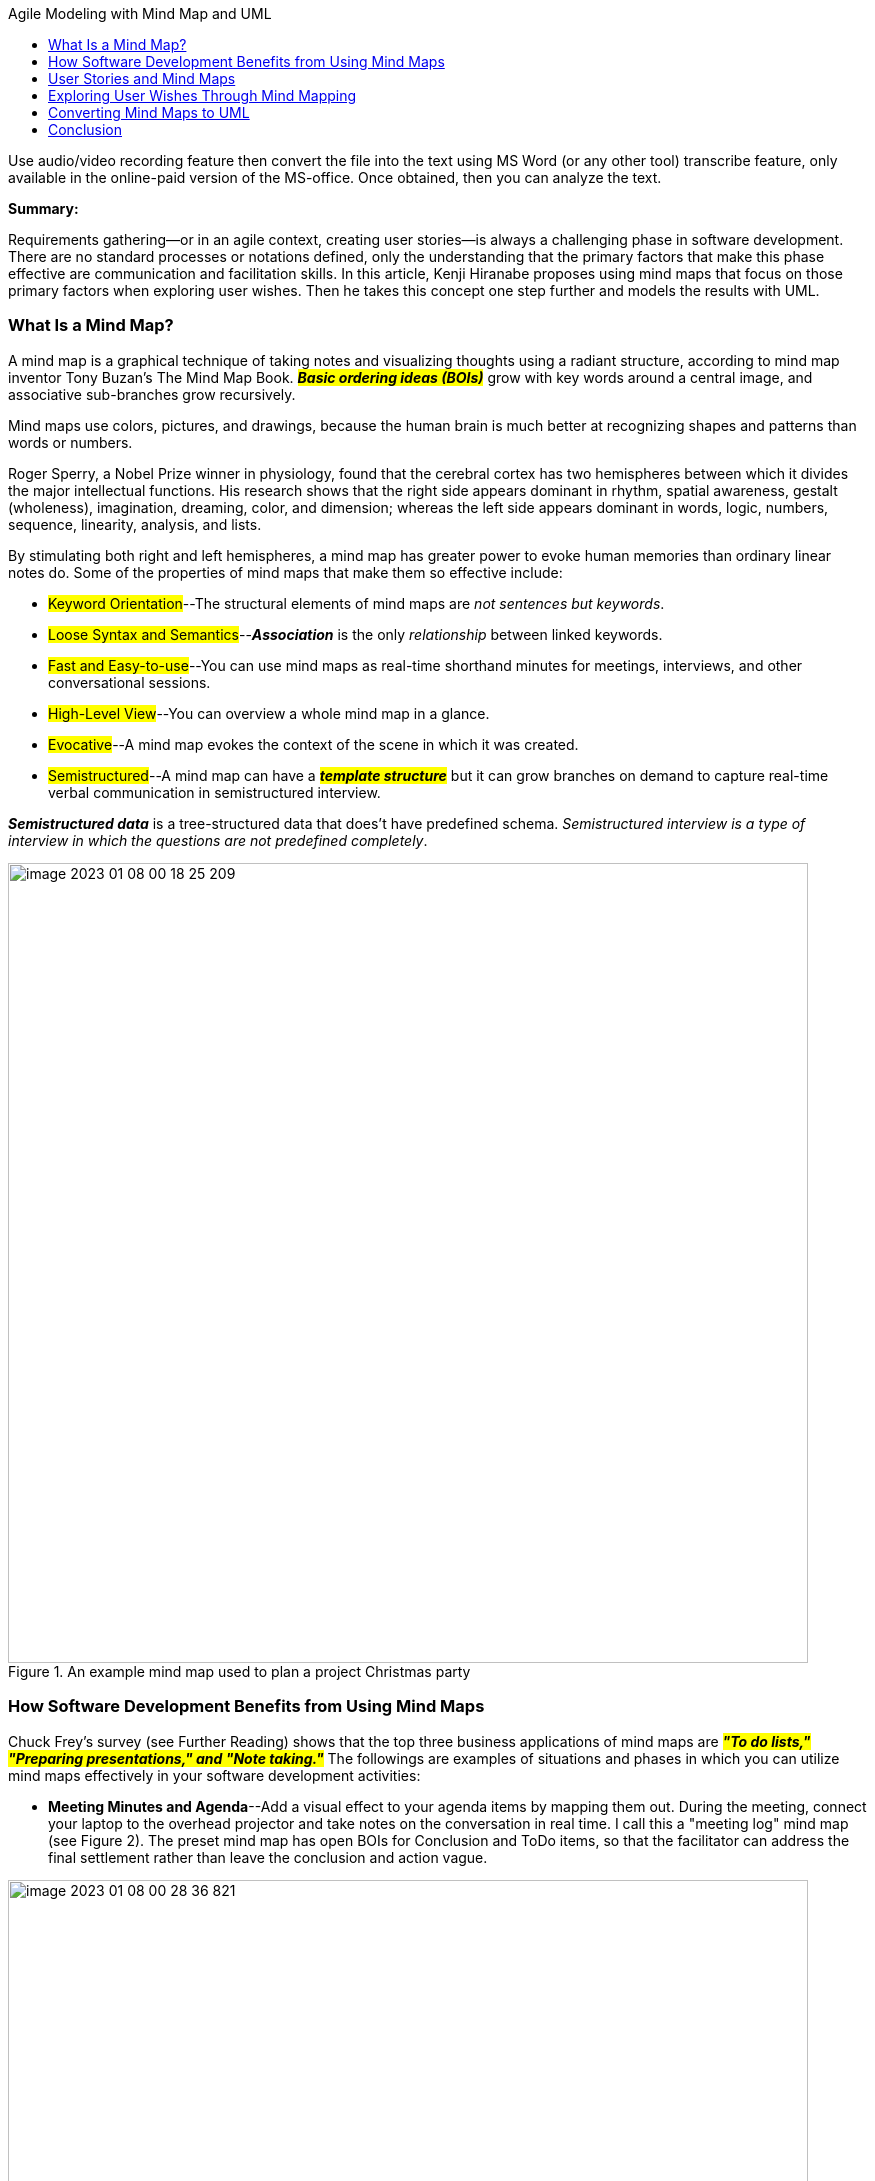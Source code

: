 

:author: Kenji Hiranabe
:docdate: January 14, 2007
:toc:
:toc-title: Agile Modeling with Mind Map and UML
:doctype: article


====
Use audio/video recording feature then convert the file into the text
using MS Word (or any other tool) transcribe feature,
only available in the online-paid version of the MS-office.
Once obtained, then you can analyze the text.

.*Summary:*
Requirements gathering—or in an agile context, creating user stories—is always a challenging phase in software development. There are no standard processes or notations defined, only the understanding that the primary factors that make this phase effective are communication and facilitation skills. In this article, Kenji Hiranabe proposes using mind maps that focus on those primary factors when exploring user wishes. Then he takes this concept one step further and models the results with UML.
====

=== What Is a Mind Map?
A mind map is a graphical technique of taking notes and visualizing thoughts using a radiant structure, according to mind map inventor Tony Buzan's The Mind Map Book. *_#Basic ordering ideas (BOIs)#_* grow with key words around a central image, and associative sub-branches grow recursively.

Mind maps use colors, pictures, and drawings, because the human brain is much better at recognizing shapes and patterns than words or numbers.

Roger Sperry, a Nobel Prize winner in physiology, found that the cerebral cortex has two hemispheres between which it divides the major intellectual functions. His research shows that the right side appears dominant in rhythm, spatial awareness, gestalt (wholeness), imagination, dreaming, color, and dimension; whereas the left side appears dominant in words, logic, numbers, sequence, linearity, analysis, and lists.

By stimulating both right and left hemispheres, a mind map has greater power to evoke human memories than ordinary linear notes do. Some of the properties of mind maps that make them so effective include:

* #Keyword Orientation#--The structural elements of mind maps are [.underline]#_not sentences but keywords_#.
* #Loose Syntax and Semantics#--[.underline]#*_Association_*# is the only [.underline]#_relationship_# between linked keywords.

* #Fast and Easy-to-use#--You can use mind maps as real-time shorthand minutes for meetings, interviews, and other conversational sessions.
* #High-Level View#--You can overview a whole mind map in a glance.
* #Evocative#--A mind map evokes the context of the scene in which it was created.
* #Semistructured#--A mind map can have a #*_template structure_*# but it can grow branches on demand to capture real-time verbal communication in semistructured interview.

*_Semistructured data_* is a tree-structured data that does't have predefined schema. [.underline]#_Semistructured interview is a type of interview in which the questions are not predefined completely_.#

.An example mind map used to plan a project Christmas party
image::images/image-2023-01-08-00-18-25-209.png[width=800,]


=== How Software Development Benefits from Using Mind Maps

Chuck Frey's survey (see Further Reading) shows that the top three business applications of mind maps are #*_"To do lists," "Preparing presentations," and "Note taking."_*# The followings are examples of situations and phases in which you can utilize mind maps effectively in your software development activities:

* *Meeting Minutes and Agenda*--Add a visual effect to your agenda items by mapping them out. During the meeting, connect your laptop to the overhead projector and take notes on the conversation in real time. I call this a "meeting log" mind map (see Figure 2). The preset mind map has open BOIs for Conclusion and ToDo items, so that the facilitator can address the final settlement rather than leave the conclusion and action vague.

.Meeting log mind map template
image::images/image-2023-01-08-00-28-36-821.png[width=800]

* *Presentation*--A mind map's explicit shape and high-level view allow the audience to keep up with you and not get lost in the discussion.
* *Categorizing Items*--All activities of software development involve categorizing items. Figure 3 is an example of design pattern categorization. In the example, twenty three patterns are divided into three categories: Structure, Creation, and Behavior. The relationship between the patterns is expressed as dashed-line arrows.

.An example of categorization (Design Patterns)
image::images/image-2023-01-08-00-31-46-178.png[width=800]

* *Seminar and Book Notes* --Write a book review or seminar memo using a mind map.
* *Retrospectives*--Use mind maps to reflect on a past iteration, release in a project and elicit improvement. Such maps may have three preset BOIs: Keep, Problem, and Try. Members of the team discuss what they should keep doing, problems in the last incremental work, and what to try in the next one (see Figure 5).

.A mind map of a retrospective meeting using Alistair Cockburn's Keep/Problem/Try technique
image::images/image-2023-01-08-00-33-53-284.png[width=800]

* *Conversation Notes*--Use a mind map to take notes of user interactions (described in detail in the following sections).

=== User Stories and Mind Maps

Interaction is a core value of agile. The key mind shift, as stated by Mike Cohn in User Story Applied from writing (documentation) to talking (conversation). In XP, story cards are used to record conversations in a user interview session. By restricting written information to a tangible and small card, it naturally helps you to talk and promote conversation with the customer. Story cards often are written by the customer and posted on the walls of the development workspace as a memento of the conversation. If you have a question about the story, you can remove the card from the wall and discuss it with the customer.

=== Exploring User Wishes Through Mind Mapping
A user story is a fragment of a user wish. I suggest utilizing a user-wish mind map to capture user wishes as a whole. Remember that a mind map is as evocative as story cards, yet it is a better tool for seeing the whole story on a high level. Also, a mind map is a flexible data container that supports semistructured interview. An interviewer may use predefined templates to start with, but can also add a new branch impromptu to focus on subjects the interviewee really want to talk about when the conversation goes toward unexpected directions.

.User-wish mind map template
image::images/image-2023-01-08-00-37-49-395.png[width=800]

*Figure 5* shows a template mind map prepared for a user conversation to capture user wishes. I prepare the following BOIs in advance as questions to ask the users:

* Who will be happy because of this system and why? I always ask this question first to capture the system's stakeholders and their values, current problems, context, and expectations. These are the essential success factors and risk drivers behind requirements.
* Who will use the system? This question captures system users and potential use case actors.
* When will they use the system? This captures the system's story or use case candidates.
* What information do you want to manage with the system? This question can gather entities or objects of the domain model, including user concerns and domain keywords.

The final BOI, Homework, is not a question but a place holder for items you cannot resolve during the session.

I used this format to capture a city library system. During the interview with a librarian, I asked questions and concurrently noted a mind map.

I connected my laptop to an overhead projector, editing the map in real time. Note the items in the Homework BOI--an action to follow up on a session question and the schedule of the next meeting. Mind maps have a flexible format that accommodates these accidental topics, which shows a benefit of semistructured data handling capability of mind maps.

=== Converting Mind Maps to UML
After exploring the whole picture of what the user wants, there are two ways to proceed. One is to gather user stories, as in XP planning games. The other is to create an agile model of use case models and domain entity models. For either process, the user-wish mind map is a good starting point.

When creating a user-wish mind map, I add icons of actors, use cases, and classes to their candidates (see Figure 7). The prepared BOI questions are designed to capture information for the icons.

.Conversion from a user-wish mind map to domain models
image::images/image-2023-01-08-00-40-52-328.png[width=800]

.Converted Domain Models in Usecases and Class diagrams
image::images/image-2023-01-08-00-41-53-253.png[width=800]

Using mind maps in conjunction with UML means dividing requirements exploring into two modes: requirements gathering, which quickly captures and shares vague ideas and keywords at a high-level view; and requirements modeling with UML, in which you model domain objects and use cases from the keywords gathered in the first mode. I find that gathering requires divergent thinking, whereas modeling involves convergent thinking.

=== Conclusion
Mind map templates offer the interviewer a semistructured format of inquiry that supports asking important questions as well as accommodating unexpected topics. It also helps eliminate communication errors and captures a soft structure of user wishes at a high-level view. In addition, mind maps help users recall the scene of the session in which the information was recorded. After gathering ideas in a mind map, you can use the keywords as seeds of UML model elements. By the rigorous syntax of UML, you can build a rich semantics of domain model and use them as a design of the application program.

Agile software development discovered that one of the key success factors of software development projects is communication among involved people. There are many ways for transporting and sharing information but neither formal documents nor casual conversations are adequate. Nothing is quite as effective as just the right set of concise diagrams and graphs that capture the essence of the situation. In this context, mind maps and UML diagrams work quite well in each suitable area for capturing vague and unstructured user wishes, making them semistructured then structured to transport them through software development lifecycle.

.An illustration of how mind maps and UML work during requirements gathering and modeling.
image::images/image-2023-01-08-00-45-02-958.png[width=800]
